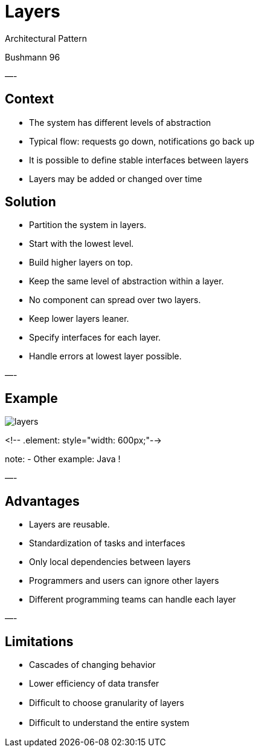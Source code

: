 = Layers

Architectural Pattern

Bushmann 96

—-

== Context

* The system has different levels of abstraction
* Typical flow: requests go down, notifications go back up
* It is possible to define stable interfaces between layers
* Layers may be added or changed over time


== Solution

* Partition the system in layers.
* Start with the lowest level.
* Build higher layers on top.
* Keep the same level of abstraction within a layer.
* No component can spread over two layers.
* Keep lower layers leaner.
* Specify interfaces for each layer.
* Handle errors at lowest layer possible.

—-

== Example

image::layers.png[align=center]
<!-- .element: style="width: 600px;"-->

note:
- Other example: Java !

—-

== Advantages

* Layers are reusable.
* Standardization of tasks and interfaces
* Only local dependencies between layers
* Programmers and users can ignore other layers
* Different programming teams can handle each layer

—-

== Limitations

* Cascades of changing behavior
* Lower efficiency of data transfer
* Difﬁcult to choose granularity of layers
* Difﬁcult to understand the entire system
